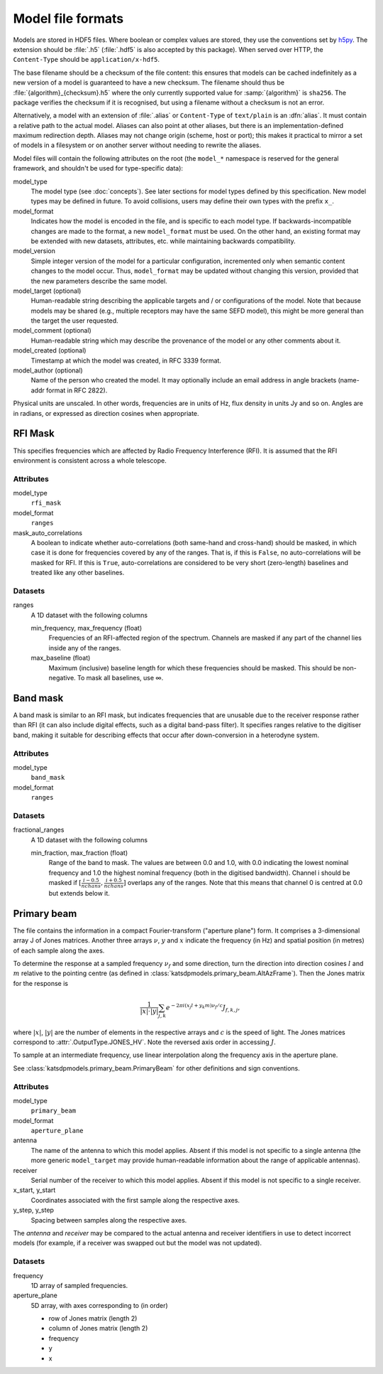 Model file formats
==================

Models are stored in HDF5 files. Where boolean or complex values are stored,
they use the conventions set by `h5py`_. The extension should be :file:`.h5`
(:file:`.hdf5` is also accepted by this package). When served over HTTP, the
``Content-Type`` should be ``application/x-hdf5``.

.. _h5py: https://docs.h5py.org/en/stable/

The base filename should be a checksum of the file content: this ensures that
models can be cached indefinitely as a new version of a model is guaranteed to
have a new checksum. The filename should thus be
:file:`{algorithm}_{checksum}.h5` where the only currently supported value for
:samp:`{algorithm}` is ``sha256``. The package verifies the checksum if it is
recognised, but using a filename without a checksum is not an error.

Alternatively, a model with an extension of :file:`.alias` or ``Content-Type``
of ``text/plain`` is an :dfn:`alias`. It must contain a relative path to the
actual model. Aliases can also point at other aliases, but there is an
implementation-defined maximum redirection depth. Aliases may not change
origin (scheme, host or port); this makes it practical to mirror a set of
models in a filesystem or on another server without needing to rewrite the
aliases.

Model files will contain the following attributes on the root (the ``model_*``
namespace is reserved for the general framework, and shouldn't be used for
type-specific data):

model_type
    The model type (see :doc:`concepts`). See later sections for model types
    defined by this specification. New model types may be defined in future.
    To avoid collisions, users may define their own types with the prefix
    ``x_``.

model_format
    Indicates how the model is encoded in the file, and is specific to each
    model type. If backwards-incompatible changes are made to the format, a
    new ``model_format`` must be used. On the other hand, an existing format
    may be extended with new datasets, attributes, etc. while maintaining
    backwards compatibility.

model_version
    Simple integer version of the model for a particular configuration,
    incremented only when semantic content changes to the model occur. Thus,
    ``model_format`` may be updated without changing this version, provided
    that the new parameters describe the same model.

model_target (optional)
    Human-readable string describing the applicable targets and / or
    configurations of the model. Note that because models may be shared
    (e.g., multiple receptors may have the same SEFD model), this might be
    more general than the target the user requested.

model_comment (optional)
    Human-readable string which may describe the provenance of the model or
    any other comments about it.

model_created (optional)
    Timestamp at which the model was created, in RFC 3339 format.

model_author (optional)
    Name of the person who created the model. It may optionally include an
    email address in angle brackets (name-addr format in RFC 2822).

Physical units are unscaled. In other words, frequencies are in units of Hz,
flux density in units Jy and so on. Angles are in radians, or expressed as
direction cosines when appropriate.

RFI Mask
--------
This specifies frequencies which are affected by Radio Frequency
Interference (RFI). It is assumed that the RFI environment is consistent
across a whole telescope.

Attributes
^^^^^^^^^^
model_type
    ``rfi_mask``

model_format
    ``ranges``

mask_auto_correlations
    A boolean to indicate whether auto-correlations (both same-hand and
    cross-hand) should be masked, in which case it is done for frequencies
    covered by any of the ranges. That is, if this is ``False``, no
    auto-correlations will be masked for RFI. If this is ``True``,
    auto-correlations are considered to be very short (zero-length) baselines
    and treated like any other baselines.

Datasets
^^^^^^^^
ranges
    A 1D dataset with the following columns

    min_frequency, max_frequency (float)
        Frequencies of an RFI-affected region of the spectrum. Channels are
        masked if any part of the channel lies inside any of the ranges.

    max_baseline (float)
        Maximum (inclusive) baseline length for which these frequencies should
        be masked. This should be non-negative. To mask all baselines, use ∞.

Band mask
---------
A band mask is similar to an RFI mask, but indicates frequencies that are
unusable due to the receiver response rather than RFI (it can also include
digital effects, such as a digital band-pass filter). It specifies ranges
relative to the digitiser band, making it suitable for describing effects that
occur after down-conversion in a heterodyne system.

Attributes
^^^^^^^^^^
model_type
    ``band_mask``

model_format
    ``ranges``

Datasets
^^^^^^^^
fractional_ranges
    A 1D dataset with the following columns

    min_fraction, max_fraction (float)
        Range of the band to mask. The values are between 0.0 and 1.0, with
        0.0 indicating the lowest nominal frequency and 1.0 the highest
        nominal frequency (both in the digitised bandwidth). Channel i should
        be masked if :math:`[\frac{i-0.5}{nchans}, \frac{i+0.5}{nchans}]`
        overlaps any of the ranges. Note that this means that channel 0
        is centred at 0.0 but extends below it.

Primary beam
------------
The file contains the information in a compact Fourier-transform ("aperture
plane") form. It comprises a 3-dimensional array J of Jones matrices. Another
three arrays :math:`\nu`, :math:`y` and :math:`x` indicate the frequency (in
Hz) and spatial position (in metres) of each sample along the axes.

To determine the response at a sampled frequency :math:`\nu_f` and some
direction, turn the direction into direction cosines :math:`l` and :math:`m`
relative to the pointing centre (as defined in
:class:`katsdpmodels.primary_beam.AltAzFrame`). Then the Jones
matrix for the response is

.. math:: \frac{1}{|x|\cdot|y|}
          \sum_{j,k} e^{-2\pi i (x_j l + y_k m)\nu_f/c} J_{f,k,j},

where :math:`|x|`, :math:`|y|` are the number of elements in the respective
arrays and :math:`c` is the speed of light.
The Jones matrices correspond to :attr:`.OutputType.JONES_HV`. Note the
reversed axis order in accessing :math:`J`.

To sample at an intermediate frequency, use linear interpolation along the
frequency axis in the aperture plane.

See :class:`katsdpmodels.primary_beam.PrimaryBeam` for other definitions and
sign conventions.

Attributes
^^^^^^^^^^
model_type
    ``primary_beam``

model_format
    ``aperture_plane``

antenna
    The name of the antenna to which this model applies. Absent if this model
    is not specific to a single antenna (the more generic ``model_target`` may
    provide human-readable information about the range of applicable antennas).

receiver
    Serial number of the receiver to which this model applies. Absent if this
    model is not specific to a single receiver.

x_start, y_start
    Coordinates associated with the first sample along the respective axes.

y_step, y_step
    Spacing between samples along the respective axes.

The `antenna` and `receiver` may be compared to the actual antenna
and receiver identifiers in use to detect incorrect models (for example, if a
receiver was swapped out but the model was not updated).

Datasets
^^^^^^^^
frequency
    1D array of sampled frequencies.

aperture_plane
    5D array, with axes corresponding to (in order)

    - row of Jones matrix (length 2)
    - column of Jones matrix (length 2)
    - frequency
    - y
    - x
